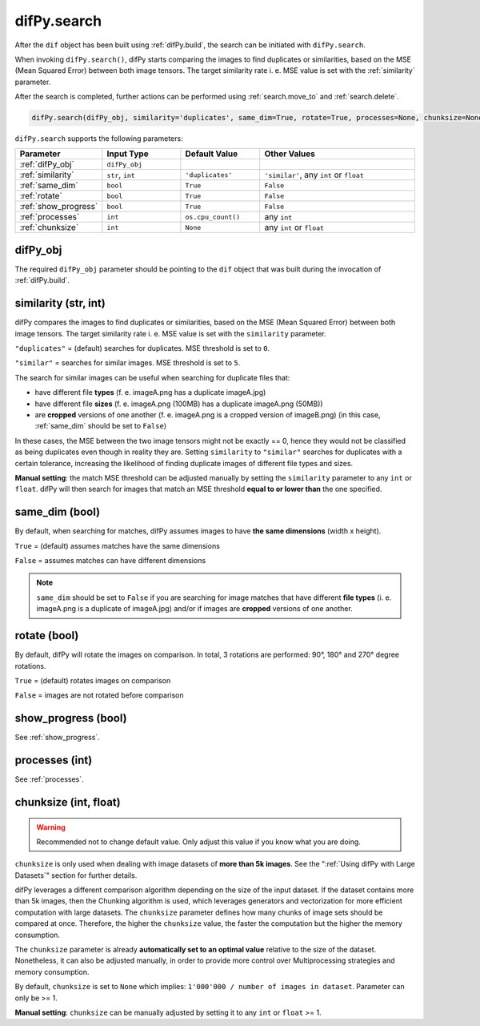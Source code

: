 .. _difPy.search:

difPy.search
^^^^^^^^^^

After the ``dif`` object has been built using :ref:`difPy.build`, the search can be initiated with ``difPy.search``. 

When invoking ``difPy.search()``, difPy starts comparing the images to find duplicates or similarities, based on the MSE (Mean Squared Error) between both image tensors. The target similarity rate i. e. MSE value is set with the :ref:`similarity` parameter.

After the search is completed, further actions can be performed using :ref:`search.move_to` and :ref:`search.delete`.

.. code-block:: python

   difPy.search(difPy_obj, similarity='duplicates', same_dim=True, rotate=True, processes=None, chunksize=None, show_progress=False, logs=True)

``difPy.search`` supports the following parameters:
 
.. csv-table::
   :header: Parameter,Input Type,Default Value,Other Values
   :widths: 10, 10, 10, 20
   :class: tight-table

   :ref:`difPy_obj`,"``difPy_obj``",,
   :ref:`similarity`,"``str``, ``int``",``'duplicates'``, "``'similar'``, any ``int`` or ``float``"
   :ref:`same_dim`,``bool``,``True``,``False``
   :ref:`rotate`,``bool``,``True``,``False``
   :ref:`show_progress`,``bool``,``True``,``False``
   :ref:`processes`,``int``,``os.cpu_count()``, any ``int``
   :ref:`chunksize`,``int``,``None``, any ``int`` or ``float``

.. _difPy_obj:

difPy_obj 
++++++++++++

The required ``difPy_obj`` parameter should be pointing to the ``dif`` object that was built during the invocation of :ref:`difPy.build`. 

.. _similarity: 

similarity (str, int)
++++++++++++

difPy compares the images to find duplicates or similarities, based on the MSE (Mean Squared Error) between both image tensors. The target similarity rate i. e. MSE value is set with the ``similarity`` parameter. 

``"duplicates"`` = (default) searches for duplicates. MSE threshold is set to ``0``.

``"similar"`` = searches for similar images. MSE threshold is set to ``5``.

The search for similar images can be useful when searching for duplicate files that:

* have different file **types** (f. e. imageA.png has a duplicate imageA.jpg) 
* have different file **sizes** (f. e. imageA.png (100MB) has a duplicate imageA.png (50MB))
* are **cropped** versions of one another (f. e. imageA.png is a cropped version of imageB.png) (in this case, :ref:`same_dim` should be set to ``False``)

In these cases, the MSE between the two image tensors might not be exactly == 0, hence they would not be classified as being duplicates even though in reality they are. Setting ``similarity`` to ``"similar"`` searches for duplicates with a certain tolerance, increasing the likelihood of finding duplicate images of different file types and sizes. 

**Manual setting**: the match MSE threshold can be adjusted manually by setting the ``similarity`` parameter to any ``int`` or ``float``. difPy will then search for images that match an MSE threshold **equal to or lower than** the one specified.
   
.. _same_dim:

same_dim (bool)
++++++++++++

By default, when searching for matches, difPy assumes images to have **the same dimensions** (width x height).

``True`` = (default) assumes matches have the same dimensions

``False`` = assumes matches can have different dimensions

.. note::
   ``same_dim`` should be set to ``False`` if you are searching for image matches that have different **file types** (i. e. imageA.png is a duplicate of imageA.jpg)
   and/or if images are **cropped** versions of one another.

.. _rotate:

rotate (bool)
++++++++++++

By default, difPy will rotate the images on comparison. In total, 3 rotations are performed: 90°, 180° and 270° degree rotations.  

``True`` = (default) rotates images on comparison

``False`` = images are not rotated before comparison

show_progress (bool)
++++++++++++

See :ref:`show_progress`.

processes (int)
++++++++++++

See :ref:`processes`.

.. _chunksize:

chunksize (int, float)
++++++++++++

.. warning::
   Recommended not to change default value. Only adjust this value if you know what you are doing.

``chunksize`` is only used when dealing with image datasets of **more than 5k images**. See the ":ref:`Using difPy with Large Datasets`" section for further details.

difPy leverages a different comparison algorithm depending on the size of the input dataset. If the dataset contains more than 5k images, then the Chunking algorithm is used, which leverages generators and vectorization for more efficient computation with large datasets. The ``chunksize`` parameter defines how many chunks of image sets should be compared at once. Therefore, the higher the ``chunksize`` value, the faster the computation but the higher the memory consumption. 

The ``chunksize`` parameter is already **automatically set to an optimal value** relative to the size of the dataset. Nonetheless, it can also be adjusted manually, in order to provide more control over Multiprocessing strategies and memory consumption. 

By default, ``chunksize`` is set to ``None`` which implies: ``1'000'000 / number of images in dataset``. Parameter can only be >= 1.

**Manual setting**: ``chunksize`` can be manually adjusted by setting it to any ``int`` or ``float`` >= 1.